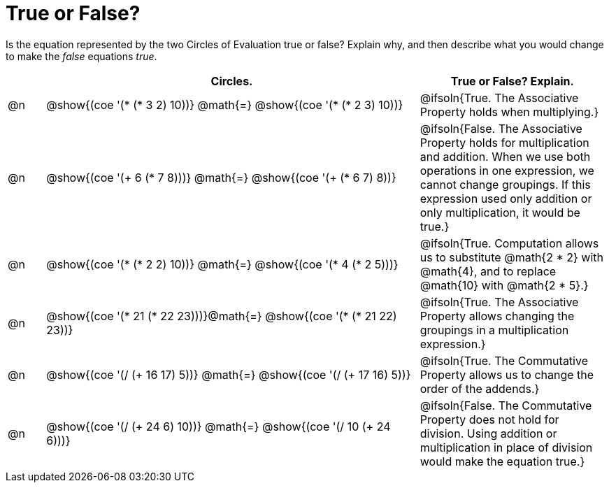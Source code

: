 = True or False?

++++
<style>
div.circleevalsexp { width: auto; }
td > .content > .paragraph > * { vertical-align: middle; }
</style>
++++

Is the equation represented by the two Circles of Evaluation true or false? Explain why, and then describe what you would change to make the _false_ equations _true_.

[.FillVerticalSpace,cols="^.^1a,^.^10a,^.^5a", stripes="none", options="header"]
|===
|	 | Circles.																	   |
True or False? Explain.
| @n |@show{(coe '(* (* 3 2) 10))}	@math{=} @show{(coe '(* (* 2 3) 10))}  | @ifsoln{True. The Associative Property holds when multiplying.}
| @n |@show{(coe '(+ 6 (* 7 8)))}	@math{=} @show{(coe '(+ (* 6 7) 8))}   | @ifsoln{False. The Associative Property holds for multiplication and addition. When we use both operations in one expression, we cannot change groupings. If this expression used only addition or only multiplication, it would be true.}
| @n |@show{(coe '(* (* 2 2) 10))}	@math{=} @show{(coe '(* 4 (* 2 5)))}   | @ifsoln{True. Computation allows us to substitute @math{2 * 2} with @math{4}, and to replace @math{10} with @math{2 * 5}.}
| @n |@show{(coe '(* 21 (* 22 23)))}@math{=} @show{(coe '(* (* 21 22) 23))}| @ifsoln{True. The Associative Property allows changing the groupings in a multiplication expression.}
| @n |@show{(coe '(/ (+ 16 17) 5))}	@math{=} @show{(coe '(/ (+ 17 16) 5))} | @ifsoln{True. The Commutative Property allows us to change the order of the addends.}
| @n |@show{(coe '(/ (+ 24 6) 10))}	@math{=} @show{(coe '(/ 10 (+ 24 6)))} | @ifsoln{False. The Commutative Property does not hold for division. Using addition or multiplication in place of division would make the equation true.}
|===
